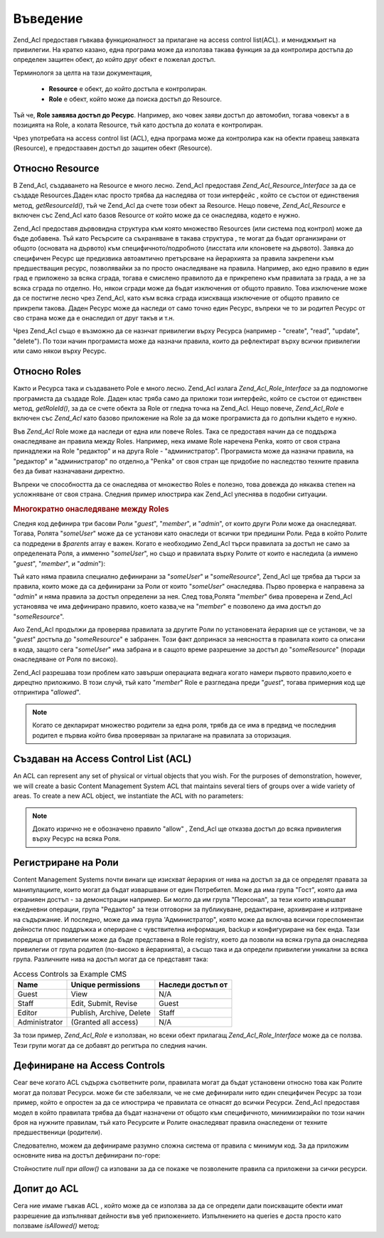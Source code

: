 .. EN-Revision: none
.. _zend.acl.introduction:

Въведение
=========

Zend_Acl предоставя гъвкава функционалност за прилагане на access
control list(ACL). и мениджмънт на привилегии. На кратко казано, една
програма може да използва такава функция за да контролира
достъпа до определен защитен обект, до който друг обект е
пожелал достъп.

Терминологя за целта на тази документация,



   - **Resource** е обект, до който достъпа е контролиран.

   - **Role** е обект, който може да поиска достъп до Resource.

Тъй че, **Role заявява достъп до Ресурс**. Например, ако човек заяви
достъп до автомобил, тогава човекът а в позицията на Role, а
колата Resource, тъй като достъпа до колата е контролиран.

Чрез употребата на access control list (ACL), една програма може да
контролира как на обекти правещ заявката (Resource), е предостаавен
достъп до защитен обект (Resource).

.. _zend.acl.introduction.resources:

Относно Resource
----------------

В Zend_Acl, създаването на Resource е много лесно. Zend_Acl предоставя
*Zend_Acl_Resource_Interface* за да се създаде Resources.Даден клас просто трябва
да наследява от този интерфейс , който се състои от единствения
метод, *getResourceId()*, тъй че Zend_Acl да счете този обект за Resource. Нещо
повече, *Zend_Acl_Resource* е включен със Zend_Acl като базов Resource от който
може да се онаследява, кодето е нужно.

Zend_Acl предоставя дървовидна структура към която множество
Resources (или система под контрол) може да бъде добавена. Тъй като
Ресърсите са съхраняване в такава структура , те могат да бъдат
организирани от общото (основата на дървото) към
специфичното/подробното (лисстата или клоновете на дървото).
Заявка до специфичен Ресурс ще предизвика автоамтично
претърсване на йерархията за правила закрепени към
предшестващия ресурс, позволявайки за по просто онаследяване
на правила. Например, ако едно правило в един град е приложено
за всяка сграда, тогава е смислено правилото да е прикрепено
към правилата за града, а не за всяка сграда по отделно. Но,
някои сгради може да бъдат изключения от общото правило. Това
изключение може да се постигне лесно чрез Zend_Acl, като към всяка
сграда изискваща изключение от общото правило се прикрепи
такова. Даден Ресурс може да наследи от само точно един Ресурс,
въпреки че то зи родител Ресурс от сво страна може да е
онаследил от друг такъв и т.н.

Чрез Zend_Acl също е възможно да се назнчат привилегии върху
Ресурса (например - "create", "read", "update", "delete"). По този начин
програмиста може да назначи правила, които да рефлектират
върху всички привилегии или само някои върху Ресурс.

.. _zend.acl.introduction.roles:

Относно Roles
-------------

Както и Ресурса така и създаването Рole е много лесно. Zend_Acl
излага *Zend_Acl_Role_Interface* за да подпомогне програмиста да създаде
Role. Даден клас тряба само да приложи този интерфейс, който се
състои от единствен метод, *getRoleId()*, за да се счете обекта за Role
от гледна точка на Zend_Acl. Нещо повече, *Zend_Acl_Role* е включен със
*Zend_Acl* като базово приложение на Role за да може програмиста да го
допълни където е нужно.

Във *Zend_Acl* Role може да наследи от една или повече Roles. Така се
предоставя начин да се поддържа онаследяване ан правила между
Roles. Например, нека имаме Role наречена Penka, която от своя страна
принадлежи на Role "редактор" и на друга Role - "администратор".
Програмиста може да назначи правила, на "редактор" и
"администратор" по отделно,а "Penka" от своя стран ще придобие по
наследство техните правила без да биват назначавани директно.

Въпреки че способността да се онаследява от множество Roles е
полезно, това довежда до някаква степен на усложняване от своя
страна. Следния пример илюстрира как Zend_Acl улеснява в подобни
ситуации.

.. _zend.acl.introduction.roles.example.multiple_inheritance:

.. rubric:: Многократно онаследяване между Roles

Следня код дефинира три басови Роли "*guest*", "*member*", и "*admin*", от
които други Роли може да онаследяват. Тогава, Ролята "*someUser*"
може да се установи като онаследи от всички три предишни Роли.
Реда в който Ролите са подредени в *$parents* array е важен. Когато е
необходимо Zend_Acl търси правилата за достъп не само за
определената Роля, а имменно "*someUser*", но също и правилата върху
Ролите от които е наследила (а иммено "*guest*", "*member*", и "*admin*"):

.. code-block::
   :linenos:
   <?php
   require_once 'Zend/Acl.php';
   $acl = new Zend_Acl();

   require_once 'Zend/Acl/Role.php';
   $acl->addRole(new Zend_Acl_Role('guest'))
       ->addRole(new Zend_Acl_Role('member'))
       ->addRole(new Zend_Acl_Role('admin'));

   $parents = array('guest', 'member', 'admin');
   $acl->addRole(new Zend_Acl_Role('someUser'), $parents);

   require_once 'Zend/Acl/Resource.php';
   $acl->add(new Zend_Acl_Resource('someResource'));

   $acl->deny('guest', 'someResource');
   $acl->allow('member', 'someResource');

   echo $acl->isAllowed('someUser', 'someResource') ? 'allowed' : 'denied';

Тъй като няма правила специално дефинирани за "*someUser*" и
"*someResource*", Zend_Acl ще трябва да търси за правила, които може да са
дефинирани за Роли от които "*someUser*" онаследява. Първо проверка
е направена за "*admin*" и няма правила за достъп определени за нея.
След това,Ролята "*member*" бива проверена и Zend_Acl установява че има
дефинирано правило, което казва,че на "*member*" е позволено да има
достъп до "*someResource*".

Ако Zend_Acl продължи да проверява правилата за другите Роли по
установената йерархия ще се установи, че за "*guest*" достъпа до
"*someResource*" е забранен. Този факт допринася за неясността в
правилата които са описани в кода, защото сега "*someUser*" има
забрана и в сащото време разрешение за достъп до "*someResource*"
(поради онаследяване от Роля по високо).

Zend_Acl разрешава този проблем като завърши операциата веднага
когато намери първото правило,което е дирецтно приложимо. В
този случй, тъй като "*member*" Role е разгледана преди "*guest*", тогава
примерния код ще отпринтира "*allowed*".

.. note::

   Когато се декларират множество родители за една роля, трябв
   да се има в предвид че последния родител е първиа който бива
   проверяван за прилагане на правилата за оторизация.

.. _zend.acl.introduction.creating:

Създаван на Access Control List (ACL)
-------------------------------------

An ACL can represent any set of physical or virtual objects that you wish. For the purposes of demonstration,
however, we will create a basic Content Management System ACL that maintains several tiers of groups over a wide
variety of areas. To create a new ACL object, we instantiate the ACL with no parameters:

.. code-block::
   :linenos:
   <?php
   require_once 'Zend/Acl.php';

   $acl = new Zend_Acl();

.. note::

   Докато изрично не е обозначено правило "allow" , Zend_Acl ще отказва
   достъп до всяка привилегия върху Ресурс на всяка Роля.

.. _zend.acl.introduction.role_registry:

Регистриране на Роли
--------------------

Content Management Systems почти винаги ще изискват йерархия от нива на
достъп за да се определят правата за манипулациите, които
могат да бъдат изваршвани от един Потребител. Може да има група
"Гост", която да има огранияен достъп - за демонстрации
например. Би могло да им група "Персонал", за тези които
извършват ежедневни операции, група "Редактор" за тези
отговорни за публикуване, редактиране, архивиране и изтриване
на съдържание. И последно, може да има група 'Администратор",
която може да включва всички гореспоментаи дейности плюс
поддръжка и опериране с чувствителна информация, backup и
конфигуриране на бек енда. Тази поредица от привилегии може да
бъде представена в Role registry, което да позволи на всяка група да
онаследява привилегии от група родител (по-високо в
йерархията), а съсщо така и да определи привилегии уникални за
всяка група. Различните нива на достъп могат да се представят
така:

.. _zend.acl.introduction.role_registry.table.example_cms_access_controls:

.. table:: Access Controls за Example CMS

   +-------------+------------------------+-----------------+
   |Name         |Unique permissions      |Наследи достъп от|
   +=============+========================+=================+
   |Guest        |View                    |N/A              |
   +-------------+------------------------+-----------------+
   |Staff        |Edit, Submit, Revise    |Guest            |
   +-------------+------------------------+-----------------+
   |Editor       |Publish, Archive, Delete|Staff            |
   +-------------+------------------------+-----------------+
   |Administrator|(Granted all access)    |N/A              |
   +-------------+------------------------+-----------------+

За този пример, *Zend_Acl_Role* е използван, но всеки обект прилагащ
*Zend_Acl_Role_Interface* може да се ползва. Тези групи могат да се добавят
до регитъра по следния начин.

.. code-block::
   :linenos:
   <?php
   require_once 'Zend/Acl.php';

   $acl = new Zend_Acl();

   // Add groups to the Role registry using Zend_Acl_Role
   require_once 'Zend/Acl/Role.php';

   // Guest does not inherit access controls
   $roleGuest = new Zend_Acl_Role('guest');
   $acl->addRole($roleGuest);

   // Staff онаследява от  guest
   $acl->addRole(new Zend_Acl_Role('staff'), $roleGuest);

   /* последното може да бъде написано и по този начин:
   $roleGuest = $acl->addRole(new Zend_Acl_Role('staff'), 'guest');
   //*/

   // Editor онаследява от staff
   $acl->addRole(new Zend_Acl_Role('editor'), 'staff');

   // Администратора не онаследява
   $acl->addRole(new Zend_Acl_Role('administrator'));

.. _zend.acl.introduction.defining:

Дефиниране на Access Controls
-----------------------------

Сеаг вече когато ACL съдържа съответните роли, правилата могат
да бъдат установени относно това как Ролите могат да ползват
Ресурси. може би сте забелязали, че не сме дефинирали нито един
специфичен Ресурс за този пример, който е опростен за да се
илюстрира че правилата се отнасят до всички Ресурси. Zend_Acl
предоставя модел в който правилата трябва да бъдат назначени
от общото към специфичното, минимизирайки по този начин броя
на нужните правилам, тъй като Ресурсите и Ролите онаследяват
правила онаследени от техните предшественици (родители).

Следователно, можем да дефинираме разумно сложна система от
правила с минимум код. За да приложим основните нива на достъп
дефинирани по-горе:

.. code-block::
   :linenos:
   <?php
   require_once 'Zend/Acl.php';

   $acl = new Zend_Acl();

   require_once 'Zend/Acl/Role.php';

   $roleGuest = new Zend_Acl_Role('guest');
   $acl->addRole($roleGuest);
   $acl->addRole(new Zend_Acl_Role('staff'), $roleGuest);
   $acl->addRole(new Zend_Acl_Role('editor'), 'staff');
   $acl->addRole(new Zend_Acl_Role('administrator'));

   // Guest може само да вижда съдържание
   $acl->allow($roleGuest, null, 'view');

   /* горното може да се напише и така:
   $acl->allow('guest', null, 'view');
   //*/

   // Staff онаследява view приилегии от guest, но също има нужда от други привилегии
   $acl->allow('staff', null, array('edit', 'submit', 'revise'));

   // Editor онаследява view, edit, submit, and revise прижилегии от staff,
   // но също има нужда от други привилегии
   $acl->allow('editor', null, array('publish', 'archive', 'delete'));

   // Administrator не онаследява,но има всички привилегии
   $acl->allow('administrator');

Стойностите *null* при *allow()* са изповани за да се покаже че
позволените правила са приложени за сички ресурси.

.. _zend.acl.introduction.querying:

Допит до ACL
------------

Сега ние имаме гъвкав ACL , който може да се използва за да се
определи дали поискващите обекти имат разрешение да
изпълняват дейности във уеб приложението. Изпълнението на queries
е доста просто като ползваме *isAllowed()* метод:

.. code-block::
   :linenos:
   <?php
   echo $acl->isAllowed('guest', null, 'view') ?
        "allowed" : "denied"; // allowed

   echo $acl->isAllowed('staff', null, 'publish') ?
        "allowed" : "denied"; // denied

   echo $acl->isAllowed('staff', null, 'revise') ?
        "allowed" : "denied"; // allowed

   echo $acl->isAllowed('editor', null, 'view') ?
        "allowed" : "denied"; // allowed because of inheritance from guest

   echo $acl->isAllowed('editor', null, 'update') ?
        "allowed" : "denied"; // denied because no allow rule for 'update'

   echo $acl->isAllowed('administrator', null, 'view') ?
        "allowed" : "denied"; // allowed because administrator is allowed all privileges

   echo $acl->isAllowed('administrator') ?
        "allowed" : "denied"; // allowed because administrator is allowed all privileges

   echo $acl->isAllowed('administrator', null, 'update') ?
        "allowed" : "denied"; // allowed because administrator is allowed all privileges


